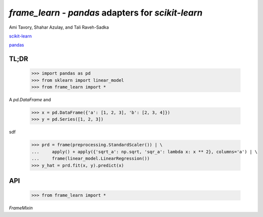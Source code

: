 `frame_learn` - `pandas` adapters for `scikit-learn`
===================================================

Ami Tavory, Shahar Azulay, and Tali Raveh-Sadka

.. image:: https://travis-ci.org/atavory/frame_learn.svg?branch=master  
    :target: https://travis-ci.org/atavory/frame_learn

.. image:: https://coveralls.io/repos/github/atavory/frame_learn/badge.svg?branch=master
	:target: https://coveralls.io/github/atavory/frame_learn?branch=master

.. image:: https://landscape.io/github/atavory/frame_learn/master/landscape.svg?style=flat
   :target: https://landscape.io/github/atavory/frame_learn/master


`scikit-learn <http://scikit-learn.org/stable/>`_

`pandas <http://pandas.pydata.org/>`_


TL;DR
-----

    >>> import pandas as pd
    >>> from sklearn import linear_model
    >>> from frame_learn import *

A `pd.DataFrame` and 

    >>> x = pd.DataFrame({'a': [1, 2, 3], 'b': [2, 3, 4]})                       
    >>> y = pd.Series([1, 2, 3])                                                                                                                                       

sdf
																					
    >>> prd = frame(preprocessing.StandardScaler()) | \                          
    ...     apply() + apply({'sqrt_a': np.sqrt, 'sqr_a': lambda x: x ** 2}, columns='a') | \
    ...     frame(linear_model.LinearRegression())                                  
    >>> y_hat = prd.fit(x, y).predict(x)   

API
---

    >>> from frame_learn import *

`FrameMixin`

